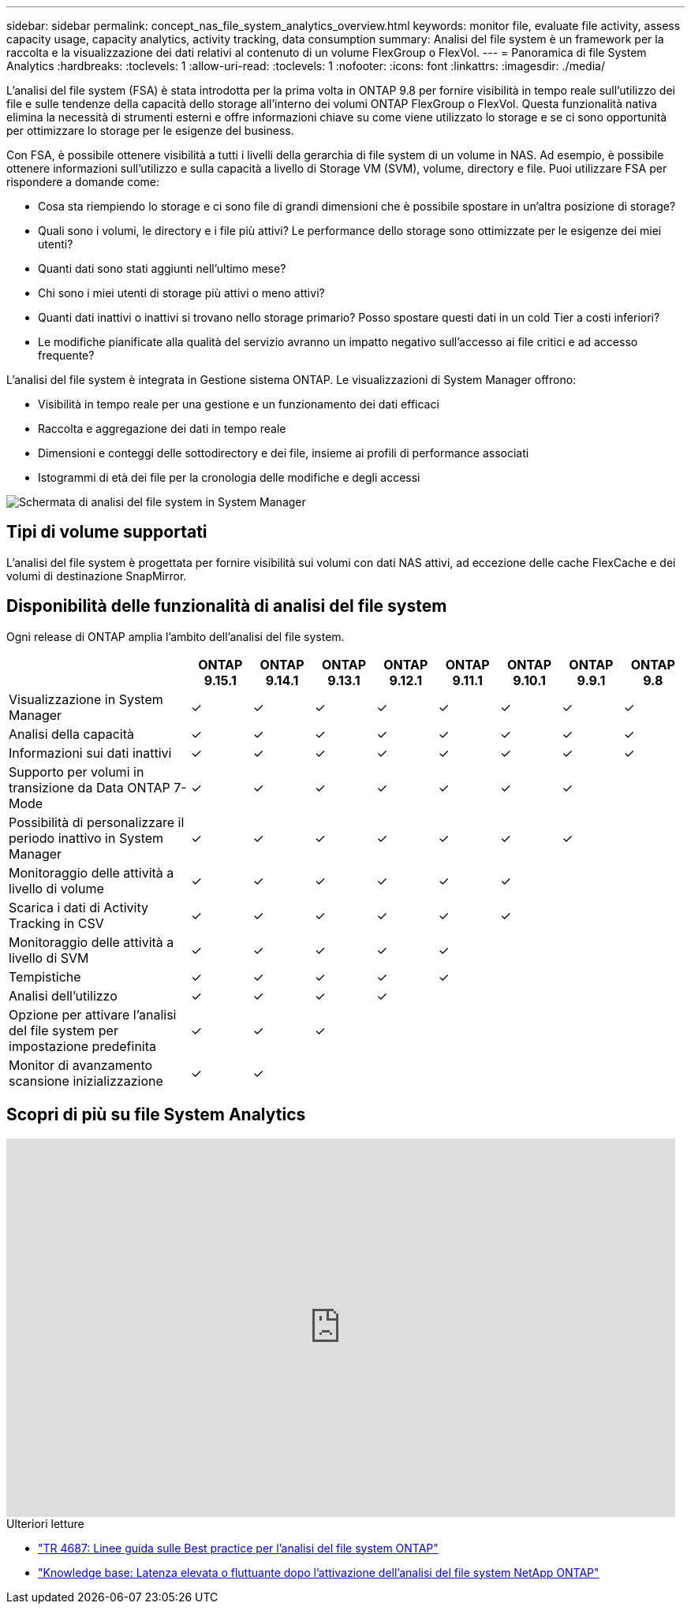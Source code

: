---
sidebar: sidebar 
permalink: concept_nas_file_system_analytics_overview.html 
keywords: monitor file, evaluate file activity, assess capacity usage, capacity analytics, activity tracking, data consumption 
summary: Analisi del file system è un framework per la raccolta e la visualizzazione dei dati relativi al contenuto di un volume FlexGroup o FlexVol. 
---
= Panoramica di file System Analytics
:hardbreaks:
:toclevels: 1
:allow-uri-read: 
:toclevels: 1
:nofooter: 
:icons: font
:linkattrs: 
:imagesdir: ./media/


[role="lead"]
L'analisi del file system (FSA) è stata introdotta per la prima volta in ONTAP 9.8 per fornire visibilità in tempo reale sull'utilizzo dei file e sulle tendenze della capacità dello storage all'interno dei volumi ONTAP FlexGroup o FlexVol. Questa funzionalità nativa elimina la necessità di strumenti esterni e offre informazioni chiave su come viene utilizzato lo storage e se ci sono opportunità per ottimizzare lo storage per le esigenze del business.

Con FSA, è possibile ottenere visibilità a tutti i livelli della gerarchia di file system di un volume in NAS. Ad esempio, è possibile ottenere informazioni sull'utilizzo e sulla capacità a livello di Storage VM (SVM), volume, directory e file. Puoi utilizzare FSA per rispondere a domande come:

* Cosa sta riempiendo lo storage e ci sono file di grandi dimensioni che è possibile spostare in un'altra posizione di storage?
* Quali sono i volumi, le directory e i file più attivi? Le performance dello storage sono ottimizzate per le esigenze dei miei utenti?
* Quanti dati sono stati aggiunti nell'ultimo mese?
* Chi sono i miei utenti di storage più attivi o meno attivi?
* Quanti dati inattivi o inattivi si trovano nello storage primario? Posso spostare questi dati in un cold Tier a costi inferiori?
* Le modifiche pianificate alla qualità del servizio avranno un impatto negativo sull'accesso ai file critici e ad accesso frequente?


L'analisi del file system è integrata in Gestione sistema ONTAP. Le visualizzazioni di System Manager offrono:

* Visibilità in tempo reale per una gestione e un funzionamento dei dati efficaci
* Raccolta e aggregazione dei dati in tempo reale
* Dimensioni e conteggi delle sottodirectory e dei file, insieme ai profili di performance associati
* Istogrammi di età dei file per la cronologia delle modifiche e degli accessi


image:flexgroup1.png["Schermata di analisi del file system in System Manager"]



== Tipi di volume supportati

L'analisi del file system è progettata per fornire visibilità sui volumi con dati NAS attivi, ad eccezione delle cache FlexCache e dei volumi di destinazione SnapMirror.



== Disponibilità delle funzionalità di analisi del file system

Ogni release di ONTAP amplia l'ambito dell'analisi del file system.

[cols="3,1,1,1,1,1,1,1,1"]
|===
|  | ONTAP 9.15.1 | ONTAP 9.14.1 | ONTAP 9.13.1 | ONTAP 9.12.1 | ONTAP 9.11.1 | ONTAP 9.10.1 | ONTAP 9.9.1 | ONTAP 9.8 


| Visualizzazione in System Manager | ✓ | ✓ | ✓ | ✓ | ✓ | ✓ | ✓ | ✓ 


| Analisi della capacità | ✓ | ✓ | ✓ | ✓ | ✓ | ✓ | ✓ | ✓ 


| Informazioni sui dati inattivi | ✓ | ✓ | ✓ | ✓ | ✓ | ✓ | ✓ | ✓ 


| Supporto per volumi in transizione da Data ONTAP 7-Mode | ✓ | ✓ | ✓ | ✓ | ✓ | ✓ | ✓ |  


| Possibilità di personalizzare il periodo inattivo in System Manager | ✓ | ✓ | ✓ | ✓ | ✓ | ✓ | ✓ |  


| Monitoraggio delle attività a livello di volume | ✓ | ✓ | ✓ | ✓ | ✓ | ✓ |  |  


| Scarica i dati di Activity Tracking in CSV | ✓ | ✓ | ✓ | ✓ | ✓ | ✓ |  |  


| Monitoraggio delle attività a livello di SVM | ✓ | ✓ | ✓ | ✓ | ✓ |  |  |  


| Tempistiche | ✓ | ✓ | ✓ | ✓ | ✓ |  |  |  


| Analisi dell'utilizzo | ✓ | ✓ | ✓ | ✓ |  |  |  |  


| Opzione per attivare l'analisi del file system per impostazione predefinita | ✓ | ✓ | ✓ |  |  |  |  |  


| Monitor di avanzamento scansione inizializzazione | ✓ | ✓ |  |  |  |  |  |  
|===


== Scopri di più su file System Analytics

video::0oRHfZIYurk[youtube,width=848,height=480]
.Ulteriori letture
* link:https://www.netapp.com/media/20707-tr-4867.pdf["TR 4687: Linee guida sulle Best practice per l'analisi del file system ONTAP"^]
* link:https://kb.netapp.com/Advice_and_Troubleshooting/Data_Storage_Software/ONTAP_OS/High_or_fluctuating_latency_after_turning_on_NetApp_ONTAP_File_System_Analytics["Knowledge base: Latenza elevata o fluttuante dopo l'attivazione dell'analisi del file system NetApp ONTAP"^]

